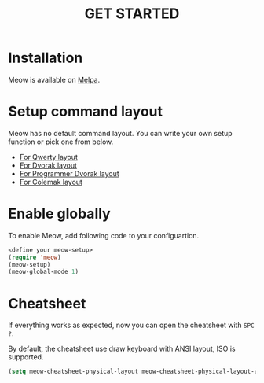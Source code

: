 #+title: GET STARTED

* Installation
Meow is available on [[https://melpa.org/#/meow][Melpa]].

* Setup command layout
Meow has no default command layout.
You can write your own setup function or pick one from below.

- [[file:KEYBINDING_QWERTY.org][For Qwerty layout]]
- [[file:KEYBINDING_DVORAK.org][For Dvorak layout]]
- [[file:KEYBINDING_DVP.org][For Programmer Dvorak layout]]
- [[file:KEYBINDING_COLEMAK.org][For Colemak layout]]

* Enable globally
To enable Meow, add following code to your configuartion.
#+begin_src emacs-lisp
  <define your meow-setup>
  (require 'meow)
  (meow-setup)
  (meow-global-mode 1)
#+end_src

* Cheatsheet
If everything works as expected, now you can open the cheatsheet with ~SPC ?~.

By default, the cheatsheet use draw keyboard with ANSI layout, ISO is supported.
#+begin_src emacs-lisp
(setq meow-cheatsheet-physical-layout meow-cheatsheet-physical-layout-ansi)
#+end_src
